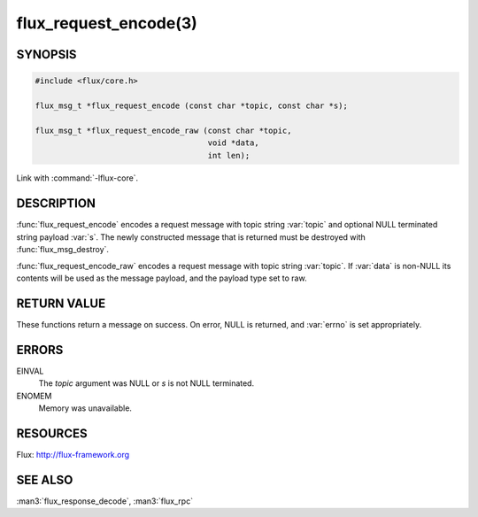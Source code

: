 ======================
flux_request_encode(3)
======================

.. default-domain:: c

SYNOPSIS
========

.. code-block:: c

   #include <flux/core.h>

   flux_msg_t *flux_request_encode (const char *topic, const char *s);

   flux_msg_t *flux_request_encode_raw (const char *topic,
                                        void *data,
                                        int len);

Link with :command:`-lflux-core`.

DESCRIPTION
===========

:func:`flux_request_encode` encodes a request message with topic string
:var:`topic` and optional NULL terminated string payload :var:`s`. The newly
constructed message that is returned must be destroyed with
:func:`flux_msg_destroy`.

:func:`flux_request_encode_raw` encodes a request message with topic
string :var:`topic`. If :var:`data` is non-NULL its contents will be used
as the message payload, and the payload type set to raw.


RETURN VALUE
============

These functions return a message on success. On error, NULL is
returned, and :var:`errno` is set appropriately.


ERRORS
======

EINVAL
   The *topic* argument was NULL or *s* is not NULL terminated.

ENOMEM
   Memory was unavailable.


RESOURCES
=========

Flux: http://flux-framework.org


SEE ALSO
========

:man3:`flux_response_decode`, :man3:`flux_rpc`
